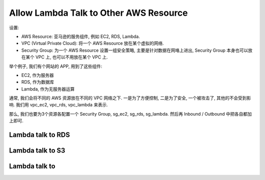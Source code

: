 Allow Lambda Talk to Other AWS Resource
==============================================================================

设置:

- AWS Resource: 亚马逊的服务组件, 例如 EC2, RDS, Lambda.
- VPC (Virtual Private Cloud): 将一个 AWS Resource 放在某个虚拟的网络.
- Security Group: 为一个 AWS Resource 设置一组安全策略, 主要是针对数据在网咯上进出, Security Group 本身也可以放在某个 VPC 上, 也可以不用放在某个 VPC 上.

举个例子, 我们有个网站的 APP, 用到了这些组件:

- EC2, 作为服务器
- RDS, 作为数据库
- Lambda, 作为无服务器运算

通常, 我们会将不同的 AWS 资源放在不同的 VPC 网络之下. 一是为了方便控制, 二是为了安全, 一个被攻击了, 其他的不会受到影响. 我们用 vpc_ec2, vpc_rds, vpc_lambda 来表示.

那么, 我们也要为3个资源各配置一个 Security Group, sg_ec2, sg_rds, sg_lambda. 然后再 Inbound / Outbound 中把各自都加上即可.



Lambda talk to RDS
------------------


Lambda talk to S3
-----------------


Lambda talk to
--------------


